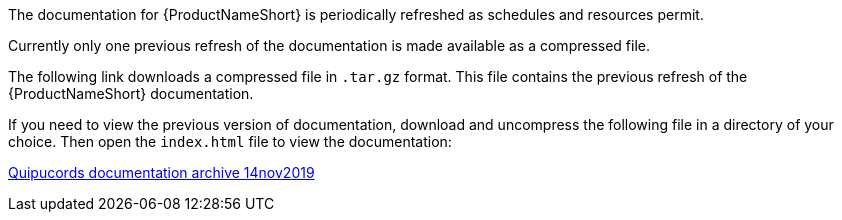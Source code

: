 // This assembly is included in the following assemblies:
//

ifdef::context[:parent-context: {context}]

[id="assembly-landing-page-gh_pages_archive{context}"]

:context: assembly-landing-page-gh_pages_archive-ctxt

The documentation for {ProductNameShort} is periodically refreshed as schedules and resources permit.

Currently only one previous refresh of the documentation is made available as a compressed file.

The following link downloads a compressed file in `.tar.gz` format. This file contains the previous refresh of the {ProductNameShort} documentation.

If you need to view the previous version of documentation, download and uncompress the following file in a directory of your choice. Then open the `index.html` file to view the documentation:

++++
<p>
<a href="archive/quipucords_docs_14nov2019.tar.gz" download>Quipucords documentation archive 14nov2019</a>
</p>
++++

// Restore the context to what it was before this assembly.
ifdef::parent-context[:context: {parent-context}]
ifndef::parent-context[:!context:]

